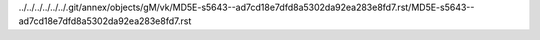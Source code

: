 ../../../../../../.git/annex/objects/gM/vk/MD5E-s5643--ad7cd18e7dfd8a5302da92ea283e8fd7.rst/MD5E-s5643--ad7cd18e7dfd8a5302da92ea283e8fd7.rst